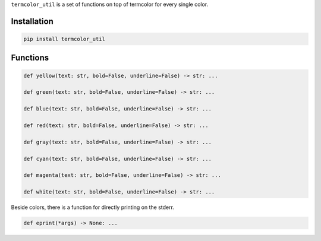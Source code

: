 ``termcolor_util`` is a set of functions on top of termcolor for every
single color.

Installation
============

.. code:: sh

    pip install termcolor_util

Functions
=========

.. code:: python

    def yellow(text: str, bold=False, underline=False) -> str: ...

    def green(text: str, bold=False, underline=False) -> str: ...

    def blue(text: str, bold=False, underline=False) -> str: ...

    def red(text: str, bold=False, underline=False) -> str: ...

    def gray(text: str, bold=False, underline=False) -> str: ...

    def cyan(text: str, bold=False, underline=False) -> str: ...

    def magenta(text: str, bold=False, underline=False) -> str: ...

    def white(text: str, bold=False, underline=False) -> str: ...

Beside colors, there is a function for directly printing on the stderr.

.. code:: python

    def eprint(*args) -> None: ...
